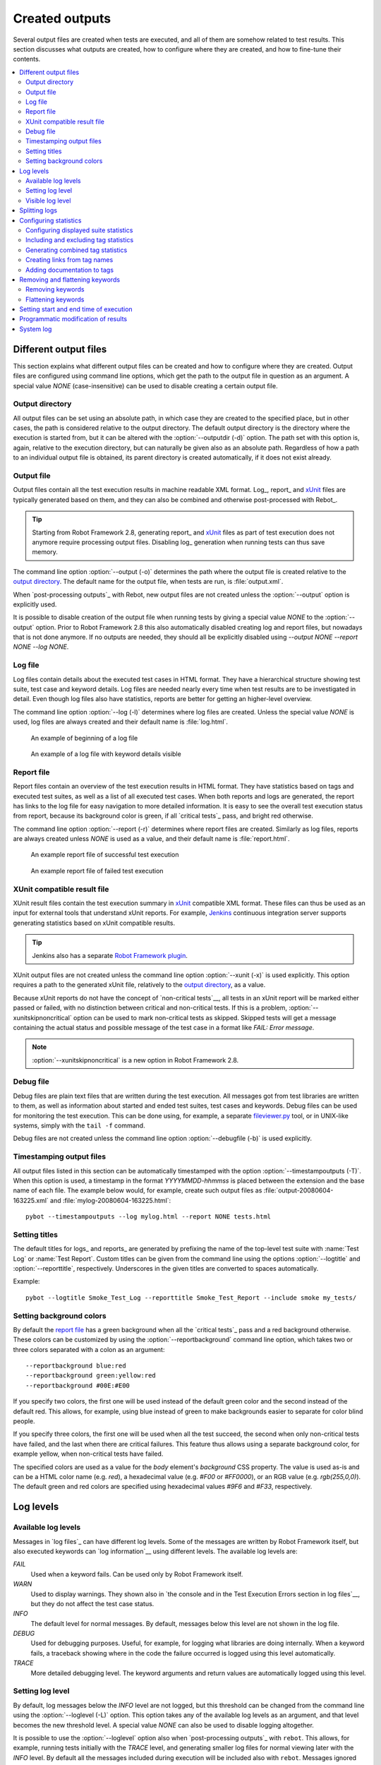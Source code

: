 Created outputs
===============

Several output files are created when tests are executed, and all of
them are somehow related to test results. This section discusses what
outputs are created, how to configure where they are created, and how
to fine-tune their contents.

.. contents::
   :depth: 2
   :local:

Different output files
----------------------

This section explains what different output files can be created and
how to configure where they are created. Output files are configured
using command line options, which get the path to the output file in
question as an argument. A special value `NONE`
(case-insensitive) can be used to disable creating a certain output
file.

Output directory
~~~~~~~~~~~~~~~~

All output files can be set using an absolute path, in which case they
are created to the specified place, but in other cases, the path is
considered relative to the output directory. The default output
directory is the directory where the execution is started from, but it
can be altered with the :option:`--outputdir (-d)` option. The path
set with this option is, again, relative to the execution directory,
but can naturally be given also as an absolute path. Regardless of how
a path to an individual output file is obtained, its parent directory
is created automatically, if it does not exist already.

Output file
~~~~~~~~~~~

Output files contain all the test execution results in machine readable XML
format. Log_, report_ and xUnit_ files are typically generated based on them,
and they can also be combined and otherwise post-processed with Rebot_.

.. tip:: Starting from Robot Framework 2.8, generating report_ and xUnit_
         files as part of test execution does not anymore require processing
         output files. Disabling log_ generation when running tests can thus
         save memory.

The command line option :option:`--output (-o)` determines the path where
the output file is created relative to the `output directory`_. The default
name for the output file, when tests are run, is :file:`output.xml`.

When `post-processing outputs`_ with Rebot, new output files are not created
unless the :option:`--output` option is explicitly used.

It is possible to disable creation of the output file when running tests by
giving a special value `NONE` to the :option:`--output` option. Prior to Robot
Framework 2.8 this also automatically disabled creating log and report files,
but nowadays that is not done anymore. If no outputs are needed, they should
all be explicitly disabled using `--output NONE --report NONE --log NONE`.

Log file
~~~~~~~~

Log files contain details about the executed test cases in HTML
format. They have a hierarchical structure showing test suite, test
case and keyword details. Log files are needed nearly every time when
test results are to be investigated in detail. Even though log files
also have statistics, reports are better for
getting an higher-level overview.

The command line option :option:`--log (-l)` determines where log
files are created. Unless the special value `NONE` is used,
log files are always created and their default name is
:file:`log.html`.

.. figure:: src/ExecutingTestCases/log_passed.png
   :target: src/ExecutingTestCases/log_passed.html
   :width: 500

   An example of beginning of a log file

.. figure:: src/ExecutingTestCases/log_failed.png
   :target: src/ExecutingTestCases/log_failed.html
   :width: 500

   An example of a log file with keyword details visible

Report file
~~~~~~~~~~~

Report files contain an overview of the test execution results in HTML
format. They have statistics based on tags and executed test suites,
as well as a list of all executed test cases. When both reports and
logs are generated, the report has links to the log file for easy
navigation to more detailed information.  It is easy to see the
overall test execution status from report, because its background
color is green, if all `critical tests`_ pass, and bright red
otherwise.

The command line option :option:`--report (-r)` determines where
report files are created. Similarly as log files, reports are always
created unless `NONE` is used as a value, and their default
name is :file:`report.html`.

.. figure:: src/ExecutingTestCases/report_passed.png
   :target: src/ExecutingTestCases/report_passed.html
   :width: 500

   An example report file of successful test execution

.. figure:: src/ExecutingTestCases/report_failed.png
   :target: src/ExecutingTestCases/report_failed.html
   :width: 500

   An example report file of failed test execution

.. _xunit:

XUnit compatible result file
~~~~~~~~~~~~~~~~~~~~~~~~~~~~

XUnit result files contain the test execution summary in xUnit__ compatible
XML format. These files can thus be used as an input for external tools that
understand xUnit reports. For example, Jenkins__ continuous integration server
supports generating statistics based on xUnit compatible
results.

.. tip:: Jenkins also has a separate `Robot Framework plugin`__.

XUnit output files are not created unless the command line option
:option:`--xunit (-x)` is used explicitly. This option requires a path to
the generated xUnit file, relatively to the `output directory`_, as a value.

Because xUnit reports do not have the concept of `non-critical tests`__,
all tests in an xUnit report will be marked either passed or failed, with no
distinction between critical and non-critical tests. If this is a problem,
:option:`--xunitskipnoncritical` option can be used to mark non-critical tests
as skipped. Skipped tests will get a message containing the actual status and
possible message of the test case in a format like `FAIL: Error message`.

.. note:: :option:`--xunitskipnoncritical` is a new option in Robot Framework 2.8.

__ http://en.wikipedia.org/wiki/XUnit
__ http://jenkins-ci.org
__ https://wiki.jenkins-ci.org/display/JENKINS/Robot+Framework+Plugin
__ `Setting criticality`_

Debug file
~~~~~~~~~~

Debug files are plain text files that are written during the test
execution. All messages got from test libraries are written to them,
as well as information about started and ended test suites, test cases
and keywords. Debug files can be used for monitoring the test
execution. This can be done using, for example, a separate
`fileviewer.py <https://bitbucket.org/robotframework/robottools/src/master/fileviewer/>`__
tool, or in UNIX-like systems, simply with the ``tail -f`` command.

Debug files are not created unless the command line option
:option:`--debugfile (-b)` is used explicitly.

Timestamping output files
~~~~~~~~~~~~~~~~~~~~~~~~~

All output files listed in this section can be automatically timestamped
with the option :option:`--timestampoutputs (-T)`. When this option is used,
a timestamp in the format `YYYYMMDD-hhmmss` is placed between
the extension and the base name of each file. The example below would,
for example, create such output files as
:file:`output-20080604-163225.xml` and :file:`mylog-20080604-163225.html`::

   pybot --timestampoutputs --log mylog.html --report NONE tests.html

Setting titles
~~~~~~~~~~~~~~

The default titles for logs_ and reports_ are generated by prefixing
the name of the top-level test suite with :name:`Test Log` or
:name:`Test Report`. Custom titles can be given from the command line
using the options :option:`--logtitle` and :option:`--reporttitle`,
respectively. Underscores in the given titles are converted to spaces
automatically.

Example::

   pybot --logtitle Smoke_Test_Log --reporttitle Smoke_Test_Report --include smoke my_tests/

Setting background colors
~~~~~~~~~~~~~~~~~~~~~~~~~

By default the `report file`_ has a green background when all the
`critical tests`_ pass and a red background otherwise.  These colors
can be customized by using the :option:`--reportbackground` command line
option, which takes two or three colors separated with a colon as an
argument::

   --reportbackground blue:red
   --reportbackground green:yellow:red
   --reportbackground #00E:#E00

If you specify two colors, the first one will be used instead of the
default green color and the second instead of the default red. This
allows, for example, using blue instead of green to make backgrounds
easier to separate for color blind people.

If you specify three colors, the first one will be used when all the
test succeed, the second when only non-critical tests have failed, and
the last when there are critical failures. This feature thus allows
using a separate background color, for example yellow, when
non-critical tests have failed.

The specified colors are used as a value for the `body`
element's `background` CSS property. The value is used as-is and
can be a HTML color name (e.g. `red`), a hexadecimal value
(e.g. `#F00` or `#FF0000`), or an RGB value
(e.g. `rgb(255,0,0)`). The default green and red colors are
specified using hexadecimal values `#9F6` and `#F33`,
respectively.

Log levels
----------

Available log levels
~~~~~~~~~~~~~~~~~~~~

Messages in `log files`_ can have different log levels. Some of the
messages are written by Robot Framework itself, but also executed
keywords can `log information`__ using different levels. The available
log levels are:

`FAIL`
   Used when a keyword fails. Can be used only by Robot Framework itself.

`WARN`
   Used to display warnings. They shown also in `the console and in
   the Test Execution Errors section in log files`__, but they
   do not affect the test case status.

`INFO`
   The default level for normal messages. By default,
   messages below this level are not shown in the log file.

`DEBUG`
   Used for debugging purposes. Useful, for example, for
   logging what libraries are doing internally. When a keyword fails,
   a traceback showing where in the code the failure occurred is
   logged using this level automatically.

`TRACE`
   More detailed debugging level. The keyword arguments and return values
   are automatically logged using this level.

__ `Logging information`_
__ `Errors and warnings during execution`_

Setting log level
~~~~~~~~~~~~~~~~~

By default, log messages below the `INFO` level are not logged, but this
threshold can be changed from the command line using the
:option:`--loglevel (-L)` option. This option takes any of the
available log levels as an argument, and that level becomes the new
threshold level. A special value `NONE` can also be used to
disable logging altogether.

It is possible to use the :option:`--loglevel` option also when
`post-processing outputs`_ with ``rebot``. This allows, for example,
running tests initially with the `TRACE` level, and generating smaller
log files for normal viewing later with the `INFO` level. By default
all the messages included during execution will be included also with
``rebot``. Messages ignored during the execution cannot be recovered.

Another possibility to change the log level is using the BuiltIn_
keyword :name:`Set Log Level` in the test data. It takes the same
arguments as the :option:`--loglevel` option, and it also returns the
old level so that it can be restored later, for example, in a `test
teardown`_.

Visible log level
~~~~~~~~~~~~~~~~~

Starting from Robot Framework 2.7.2, if the log file contains messages at
`DEBUG` or `TRACE` levels, a visible log level drop down is shown
in the upper right corner. This allows users to remove messages below chosen
level from the view. This can be useful especially when running test at
`TRACE` level.

.. figure:: src/ExecutingTestCases/visible_log_level.png
   :target: src/ExecutingTestCases/visible_log_level.html
   :width: 500

   An example log showing the visible log level drop down

By default the drop down will be set at the lowest level in the log file, so
that all messages are shown. The default visible log level can be changed using
:option:`--loglevel` option by giving the default after the normal log level
separated by a colon::

   --loglevel DEBUG:INFO

In the above example, tests are run using level `DEBUG`, but
the default visible level in the log file is `INFO`.

Splitting logs
--------------

Normally the log file is just a single HTML file. When the amount of he test
cases increases, the size of the file can grow so large that opening it into
a browser is inconvenient or even impossible. Hence, it is possible to use
the :option:`--splitlog` option to split parts of the log into external files
that are loaded transparently into the browser when needed.

The main benefit of splitting logs is that individual log parts are so small
that opening and browsing the log file is possible even if the amount
of the test data is very large. A small drawback is that the overall size taken
by the log file increases.

Technically the test data related to each test case is saved into
a JavaScript file in the same folder as the main log file. These files have
names such as :file:`log-42.js` where :file:`log` is the base name of the
main log file and :file:`42` is an incremented index.

.. note:: When copying the log files, you need to copy also all the
          :file:`log-*.js` files or some information will be missing.

Configuring statistics
----------------------

There are several command line options that can be used to configure
and adjust the contents of the :name:`Statistics by Tag`, :name:`Statistics
by Suite` and :name:`Test Details by Tag` tables in different output
files. All these options work both when executing test cases and when
post-processing outputs.

Configuring displayed suite statistics
~~~~~~~~~~~~~~~~~~~~~~~~~~~~~~~~~~~~~~

When a deeper suite structure is executed, showing all the test suite
levels in the :name:`Statistics by Suite` table may make the table
somewhat difficult to read. By default all suites are shown, but you can
control this with the command line option :option:`--suitestatlevel` which
takes the level of suites to show as an argument::

    --suitestatlevel 3

Including and excluding tag statistics
~~~~~~~~~~~~~~~~~~~~~~~~~~~~~~~~~~~~~~

When many tags are used, the :name:`Statistics by Tag` table can become
quite congested. If this happens, the command line options
:option:`--tagstatinclude` and :option:`--tagstatexclude` can be
used to select which tags to display, similarly as
:option:`--include` and :option:`--exclude` are used to `select test
cases`__::

   --tagstatinclude some-tag --tagstatinclude another-tag
   --tagstatexclude owner-*
   --tagstatinclude prefix-* --tagstatexclude prefix-13

__ `By tag names`_

Generating combined tag statistics
~~~~~~~~~~~~~~~~~~~~~~~~~~~~~~~~~~

The command line option :option:`--tagstatcombine` can be used to
generate aggregate tags that combine statistics from multiple
tags. The combined tags are specified using `tag patterns`_ where
`*` and `?` are supported as wildcards and `AND`,
`OR` and `NOT` operators can be used for combining
individual tags or patterns together.

The following examples illustrate creating combined tag statistics using
different patterns, and the figure below shows a snippet of the resulting
:name:`Statistics by Tag` table::

    --tagstatcombine owner-*
    --tagstatcombine smokeANDmytag
    --tagstatcombine smokeNOTowner-janne*

.. figure:: src/ExecutingTestCases/tagstatcombine.png
   :width: 550

   Examples of combined tag statistics

As the above example illustrates, the name of the added combined statistic
is, by default, just the given pattern. If this is not good enough, it
is possible to give a custom name after the pattern by separating them
with a colon (`:`). Possible underscores in the name are converted
to spaces::

    --tagstatcombine prio1ORprio2:High_priority_tests

Creating links from tag names
~~~~~~~~~~~~~~~~~~~~~~~~~~~~~

You can add external links to the :name:`Statistics by Tag` table by
using the command line option :option:`--tagstatlink`. Arguments to this
option are given in the format `tag:link:name`, where `tag`
specifies the tags to assign the link to, `link` is the link to
be created, and `name` is the name to give to the link.

`tag` may be a single tag, but more commonly a `simple pattern`_
where `*` matches anything and `?` matches any single
character. When `tag` is a pattern, the matches to wildcards may
be used in `link` and `title` with the syntax `%N`,
where "N" is the index of the match starting from 1.

The following examples illustrate the usage of this option, and the
figure below shows a snippet of the resulting :name:`Statistics by
Tag` table when example test data is executed with these options::

    --tagstatlink mytag:http://www.google.com:Google
    --tagstatlink jython-bug-*:http://bugs.jython.org/issue_%1:Jython-bugs
    --tagstatlink owner-*:mailto:%1@domain.com?subject=Acceptance_Tests:Send_Mail

.. figure:: src/ExecutingTestCases/tagstatlink.png
   :width: 550

   Examples of links from tag names

Adding documentation to tags
~~~~~~~~~~~~~~~~~~~~~~~~~~~~

Tags can be given a documentation with the command line option
:option:`--tagdoc`, which takes an argument in the format
`tag:doc`. `tag` is the name of the tag to assign the
documentation to, and it can also be a `simple pattern`_ matching
multiple tags. `doc` is the assigned documentation. Underscores
in the documentation are automatically converted to spaces and it
can also contain `HTML formatting`_.

The given documentation is shown with matching tags in the :name:`Test
Details by Tag` table, and as a tool tip for these tags in the
:name:`Statistics by Tag` table. If one tag gets multiple documentations,
they are combined together and separated with an ampersand.

Examples::

    --tagdoc mytag:My_documentation
    --tagdoc regression:*See*_http://info.html
    --tagdoc owner-*:Original_author

Removing and flattening keywords
--------------------------------

Most of the content of `output files`_ comes from keywords and their
log messages. When creating higher level reports, log files are not necessarily
needed at all, and in that case keywords and their messages just take space
unnecessarily. Log files themselves can also grow overly large, especially if
they contain `for loops`_ or other constructs that repeat certain keywords
multiple times.

In these situations, command line options :option:`--removekeywords` and
:option:`--flattenkeywords` can be used to dispose or flatten unnecessary keywords.
They can be used both when `executing test cases`_ and when `post-processing
outputs`_. When used during execution, they only affect the log file, not
the XML output file. With `rebot` they affect both logs and possibly
generated new output XML files.

Removing keywords
~~~~~~~~~~~~~~~~~

The :option:`--removekeywords` option removes keywords and their messages
altogether. It has the following modes of operation, and it can be used
multiple times to enable multiple modes. Keywords that contain `errors
or warnings`__ are not removed except when using the `ALL` mode.

`ALL`
   Remove data from all keywords unconditionally.

`PASSED`
   Remove keyword data from passed test cases. In most cases, log files
   created using this option contain enough information to investigate
   possible failures.

`FOR`
   Remove all passed iterations from `for loops`_ except the last one.

`WUKS`
   Remove all failing keywords inside BuiltIn_ keyword
   :name:`Wait Until Keyword Succeeds` except the last one.

`NAME:<pattern>`
   Remove data from all keywords matching the given pattern regardless the
   keyword status. The pattern is
   matched against the full name of the keyword, prefixed with
   the possible library or resource file name. The pattern is case, space, and
   underscore insensitive, and it supports `simple patterns`_ with `*`
   and `?` as wildcards.

`TAG:<pattern>`
   Remove data from keywords with tags that match the given pattern. Tags are
   case and space insensitive and they can be specified using `tag patterns`_
   where `*` and `?` are supported as wildcards and `AND`, `OR` and `NOT`
   operators can be used for combining individual tags or patterns together.
   Can be used both with `library keyword tags`__ and `user keyword tags`_.

Examples::

   rebot --removekeywords all --output removed.xml output.xml
   pybot --removekeywords passed --removekeywords for tests.txt
   pybot --removekeywords name:HugeKeyword --removekeywords name:resource.* tests.txt
   pybot --removekeywords tag:huge tests.txt

Removing keywords is done after parsing the `output file`_ and generating
an internal model based on it. Thus it does not reduce memory usage as much
as `flattening keywords`_.

__ `Errors and warnings`_
__ `Keyword tags`_

.. note:: The support for using :option:`--removekeywords` when executing tests
          as well as `FOR` and `WUKS` modes were added in Robot
          Framework 2.7.

.. note:: `NAME:<pattern>` mode was added in Robot Framework 2.8.2 and
          `TAG:<pattern>` in 2.9.

Flattening keywords
~~~~~~~~~~~~~~~~~~~

The :option:`--flattenkeywords` option flattens matching keywords. In practice
this means that matching keywords get all log messages from their child
keywords, recursively, and child keywords are discarded otherwise. Flattening
supports the following modes:

`FOR`
   Flatten `for loops`_ fully.

`FORITEM`
   Flatten individual for loop iterations.

`NAME:<pattern>`
   Flatten keywords matching the given pattern. Pattern matching rules are
   same as when `removing keywords`_ using `NAME:<pattern>` mode.

`TAG:<pattern>`
   Flatten keywords with tags matching the given pattern. Pattern matching
   rules are same as when `removing keywords`_ using `TAG:<pattern>` mode.

Examples::

   pybot --flattenkeywords name:HugeKeyword --flattenkeywords name:resource.* tests.txt
   rebot --flattenkeywords foritem --output flattened.xml original.xml

Flattening keywords is done already when the `output file`_ is parsed
initially. This can save a significant amount of memory especially with
deeply nested keyword structures.

.. note:: Flattening keywords is a new feature in Robot Framework 2.8.2, `FOR`
          and `FORITEM` modes were added in 2.8.5 and `TAG:<pattern>` in 2.9.

Setting start and end time of execution
---------------------------------------

When `combining outputs`_ using ``rebot``, it is possible to set the start
and end time of the combined test suite using the options :option:`--starttime`
and :option:`--endtime`, respectively. This is convenient, because by default,
combined suites do not have these values. When both the start and end time are
given, the elapsed time is also calculated based on them. Otherwise the elapsed
time is got by adding the elapsed times of the child test suites together.

It is also possible to use the above mentioned options to set start and end
times for a single suite when using ``rebot``.  Using these options with a
single output always affects the elapsed time of the suite.

Times must be given as timestamps in the format `YYYY-MM-DD
hh:mm:ss.mil`, where all separators are optional and the parts from
milliseconds to hours can be omitted. For example, `2008-06-11
17:59:20.495` is equivalent both to `20080611-175920.495` and
`20080611175920495`, and also mere `20080611` would work.

Examples::

   rebot --starttime 20080611-17:59:20.495 output1.xml output2.xml
   rebot --starttime 20080611-175920 --endtime 20080611-180242 *.xml
   rebot --starttime 20110302-1317 --endtime 20110302-11418 myoutput.xml

Programmatic modification of results
------------------------------------

If the provided built-in features to modify results are are not enough,
Robot Framework 2.9 and newer provide a possible to do custom modifications
programmatically. This is accomplished by creating a model modifier and
activating it using the :option:`--prerebotmodifier` option.

This functionality works nearly exactly like `programmatic modification of
test data`_ that can be enabled with the :option:`--prerunmodifier` option.
The only difference is that the modified model is Robot Framework's
result model and not the executable test suite model. For example, the
following modifier marks all passed tests that have taken more time than
allowed as failed:

.. sourcecode:: python

    from robot.api import SuiteVisitor


    class ExecutionTimeChecker(SuiteVisitor):

        def __init__(self, max_seconds):
            self.max_milliseconds = float(max_seconds) * 1000

        def visit_test(self, test):
            if test.status == 'PASS' and test.elapsedtime > self.max_milliseconds:
                test.status = 'FAIL'
                test.message = 'Test execution took too long.'

If the above modifier would be in file :file:`ExecutionTimeChecker.py`, it
could be used, for example, like this::

    # Specify modifier as a path when running tests. Maximum time is 42 seconds.
    pybot --prerebotmodifier path/to/ExecutionTimeChecker.py:42 tests.robot

    # Specify modifier as a name when using Rebot. Maximum time is 3.14 seconds.
    # ExecutionTimeChecker.py must be in the module search path.
    rebot --prerebotmodifier ExecutionTimeChecker:3.14 output.xml

If more than one model modifier is needed, they can be specified by using
the :option:`--prerebotmodifier` option multiple times. When executing tests,
it is possible to use :option:`--prerunmodifier` and
:option:`--prerebotmodifier` options together.

System log
----------

Robot Framework has its own plain-text system log where it writes
information about

   - Processed and skipped test data files
   - Imported test libraries, resource files and variable files
   - Executed test suites and test cases
   - Created outputs

Normally users never need this information, but it can be
useful when investigating problems with test libraries or Robot Framework
itself. A system log is not created by default, but it can be enabled
by setting the environment variable ``ROBOT_SYSLOG_FILE`` so
that it contains a path to the selected file.

A system log has the same `log levels`_ as a normal log file, with the
exception that instead of `FAIL` it has the `ERROR`
level. The threshold level to use can be altered using the
``ROBOT_SYSLOG_LEVEL`` environment variable like shown in the
example below.  Possible `unexpected errors and warnings`__ are
written into the system log in addition to the console and the normal
log file.

.. sourcecode:: bash

   #!/bin/bash

   export ROBOT_SYSLOG_FILE=/tmp/syslog.txt
   export ROBOT_SYSLOG_LEVEL=DEBUG

   pybot --name Syslog_example path/to/tests

__ `Errors and warnings during execution`_
